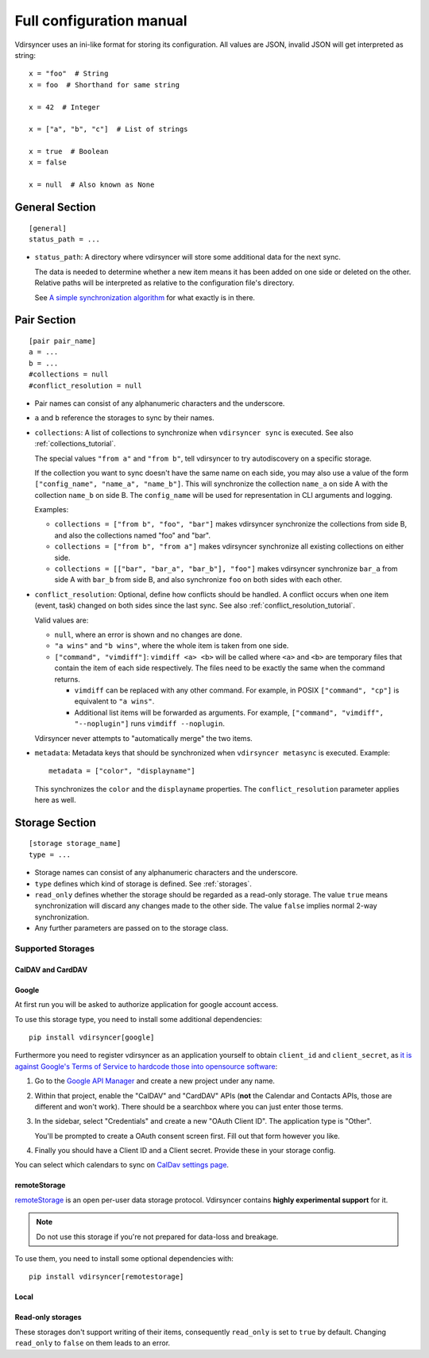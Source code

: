 =========================
Full configuration manual
=========================

Vdirsyncer uses an ini-like format for storing its configuration. All values
are JSON, invalid JSON will get interpreted as string::

    x = "foo"  # String
    x = foo  # Shorthand for same string

    x = 42  # Integer

    x = ["a", "b", "c"]  # List of strings

    x = true  # Boolean
    x = false

    x = null  # Also known as None


.. _general_config:

General Section
===============

::

    [general]
    status_path = ...


- ``status_path``: A directory where vdirsyncer will store some additional data
  for the next sync.

  The data is needed to determine whether a new item means it has been added on
  one side or deleted on the other. Relative paths will be interpreted as
  relative to the configuration file's directory.

  See `A simple synchronization algorithm
  <https://unterwaditzer.net/2016/sync-algorithm.html>`_ for what exactly is in
  there.

.. _pair_config:

Pair Section
============

::

    [pair pair_name]
    a = ...
    b = ...
    #collections = null
    #conflict_resolution = null

- Pair names can consist of any alphanumeric characters and the underscore.

- ``a`` and ``b`` reference the storages to sync by their names.

- ``collections``: A list of collections to synchronize when ``vdirsyncer
  sync`` is executed. See also :ref:`collections_tutorial`.

  The special values ``"from a"`` and ``"from b"``, tell vdirsyncer to try
  autodiscovery on a specific storage.

  If the collection you want to sync doesn't have the same name on each side,
  you may also use a value of the form ``["config_name", "name_a", "name_b"]``.
  This will synchronize the collection ``name_a`` on side A with the collection
  ``name_b`` on side B. The ``config_name`` will be used for representation in
  CLI arguments and logging.

  Examples:

  - ``collections = ["from b", "foo", "bar"]`` makes vdirsyncer synchronize the
    collections from side B, and also the collections named "foo" and "bar".

  - ``collections = ["from b", "from a"]`` makes vdirsyncer synchronize all
    existing collections on either side.

  - ``collections = [["bar", "bar_a", "bar_b"], "foo"]`` makes vdirsyncer
    synchronize ``bar_a`` from side A with ``bar_b`` from side B, and also
    synchronize ``foo`` on both sides with each other.

- ``conflict_resolution``: Optional, define how conflicts should be handled.  A
  conflict occurs when one item (event, task) changed on both sides since the
  last sync. See also :ref:`conflict_resolution_tutorial`.

  Valid values are:

  - ``null``, where an error is shown and no changes are done.
  - ``"a wins"`` and ``"b wins"``, where the whole item is taken from one side.
  - ``["command", "vimdiff"]``: ``vimdiff <a> <b>`` will be called where
    ``<a>`` and ``<b>`` are temporary files that contain the item of each side
    respectively. The files need to be exactly the same when the command
    returns.

    - ``vimdiff`` can be replaced with any other command. For example, in POSIX
      ``["command", "cp"]`` is equivalent to ``"a wins"``.
    - Additional list items will be forwarded as arguments. For example,
      ``["command", "vimdiff", "--noplugin"]`` runs ``vimdiff --noplugin``.

  Vdirsyncer never attempts to "automatically merge" the two items.

- ``metadata``: Metadata keys that should be synchronized when ``vdirsyncer
  metasync`` is executed. Example::

      metadata = ["color", "displayname"]

  This synchronizes the ``color`` and the ``displayname`` properties. The
  ``conflict_resolution`` parameter applies here as well.

.. _storage_config:

Storage Section
===============

::

    [storage storage_name]
    type = ...

- Storage names can consist of any alphanumeric characters and the underscore.

- ``type`` defines which kind of storage is defined. See :ref:`storages`.

- ``read_only`` defines whether the storage should be regarded as a read-only
  storage. The value ``true`` means synchronization will discard any changes
  made to the other side. The value ``false`` implies normal 2-way
  synchronization.

- Any further parameters are passed on to the storage class.

.. _storages:

Supported Storages
------------------

CalDAV and CardDAV
++++++++++++++++++

.. autostorage:: vdirsyncer.storage.dav.CalDAVStorage

.. autostorage:: vdirsyncer.storage.dav.CardDAVStorage

Google
++++++

At first run you will be asked to authorize application for google account
access.

To use this storage type, you need to install some additional dependencies::

    pip install vdirsyncer[google]

Furthermore you need to register vdirsyncer as an application yourself to
obtain ``client_id`` and ``client_secret``, as `it is against Google's Terms of
Service to hardcode those into opensource software
<https://developers.google.com/terms/?hl=th#b-confidential-matters>`_:

1. Go to the `Google API Manager <https://console.developers.google.com>`_ and
   create a new project under any name.

2. Within that project, enable the "CalDAV" and "CardDAV" APIs (**not** the
   Calendar and Contacts APIs, those are different and won't work). There should
   be a searchbox where you can just enter those terms.

3. In the sidebar, select "Credentials" and create a new "OAuth Client ID". The
   application type is "Other".
   
   You'll be prompted to create a OAuth consent screen first. Fill out that
   form however you like.

4. Finally you should have a Client ID and a Client secret. Provide these in
   your storage config.

You can select which calendars to sync on `CalDav settings page
<https://calendar.google.com/calendar/syncselect>`_.

.. autostorage:: vdirsyncer.storage.google.GoogleCalendarStorage

.. autostorage:: vdirsyncer.storage.google.GoogleContactsStorage

remoteStorage
+++++++++++++

`remoteStorage <https://remotestorage.io/>`_ is an open per-user data storage
protocol. Vdirsyncer contains **highly experimental support** for it.

.. note::

    Do not use this storage if you're not prepared for data-loss and breakage.

To use them, you need to install some optional dependencies with::

    pip install vdirsyncer[remotestorage]

.. autostorage:: vdirsyncer.storage.remotestorage.RemoteStorageContacts

.. autostorage:: vdirsyncer.storage.remotestorage.RemoteStorageCalendars

Local
+++++

.. autostorage:: vdirsyncer.storage.filesystem.FilesystemStorage

.. autostorage:: vdirsyncer.storage.singlefile.SingleFileStorage


Read-only storages
++++++++++++++++++

These storages don't support writing of their items, consequently ``read_only``
is set to ``true`` by default. Changing ``read_only`` to ``false`` on them
leads to an error.

.. autostorage:: vdirsyncer.storage.http.HttpStorage

